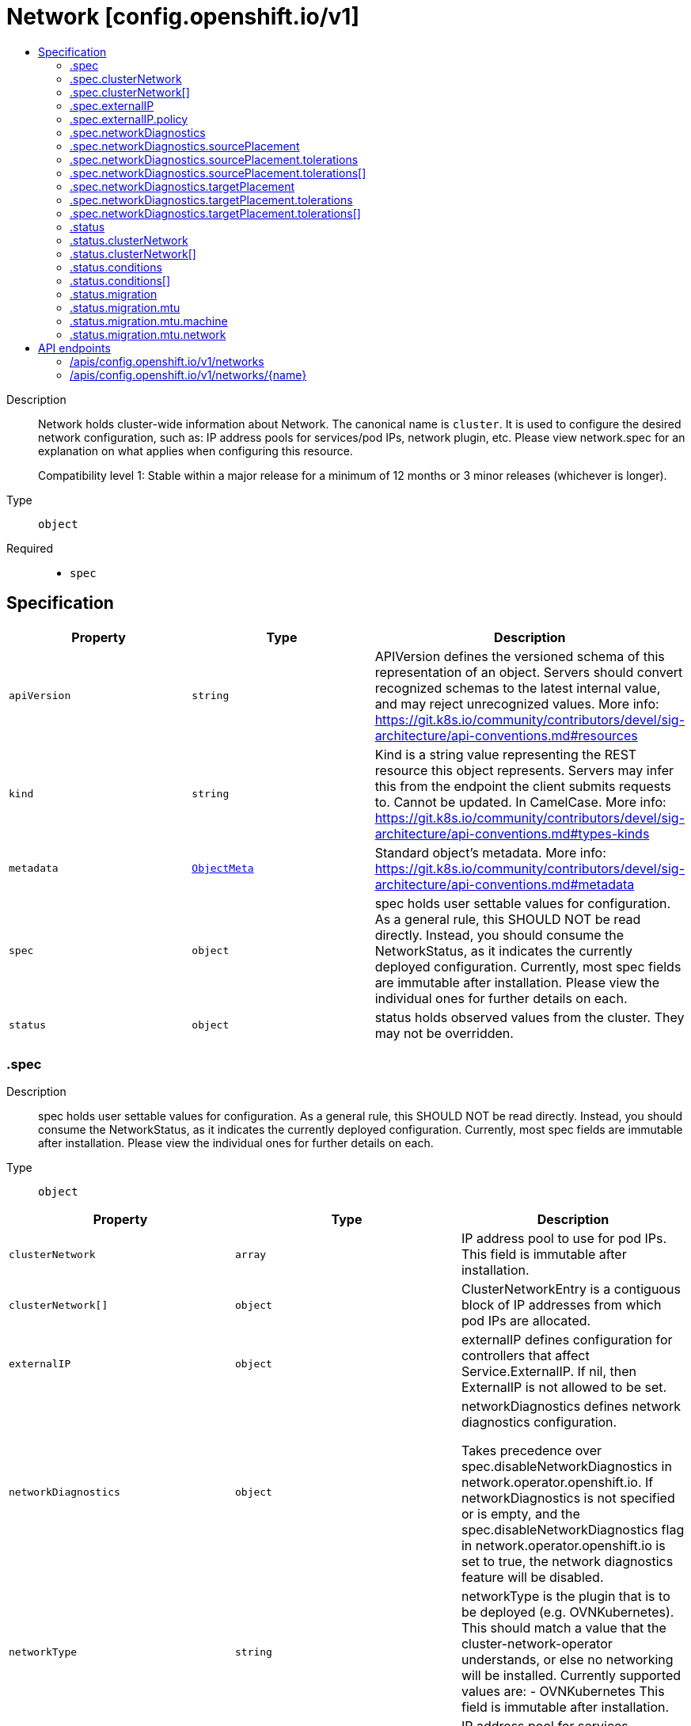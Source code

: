 // Automatically generated by 'openshift-apidocs-gen'. Do not edit.
:_mod-docs-content-type: ASSEMBLY
[id="network-config-openshift-io-v1"]
= Network [config.openshift.io/v1]
:toc: macro
:toc-title:

toc::[]


Description::
+
--
Network holds cluster-wide information about Network. The canonical name is `cluster`. It is used to configure the desired network configuration, such as: IP address pools for services/pod IPs, network plugin, etc.
Please view network.spec for an explanation on what applies when configuring this resource.

Compatibility level 1: Stable within a major release for a minimum of 12 months or 3 minor releases (whichever is longer).
--

Type::
  `object`

Required::
  - `spec`


== Specification

[cols="1,1,1",options="header"]
|===
| Property | Type | Description

| `apiVersion`
| `string`
| APIVersion defines the versioned schema of this representation of an object. Servers should convert recognized schemas to the latest internal value, and may reject unrecognized values. More info: https://git.k8s.io/community/contributors/devel/sig-architecture/api-conventions.md#resources

| `kind`
| `string`
| Kind is a string value representing the REST resource this object represents. Servers may infer this from the endpoint the client submits requests to. Cannot be updated. In CamelCase. More info: https://git.k8s.io/community/contributors/devel/sig-architecture/api-conventions.md#types-kinds

| `metadata`
| xref:../objects/index.adoc#io-k8s-apimachinery-pkg-apis-meta-v1-ObjectMeta[`ObjectMeta`]
| Standard object's metadata. More info: https://git.k8s.io/community/contributors/devel/sig-architecture/api-conventions.md#metadata

| `spec`
| `object`
| spec holds user settable values for configuration.
As a general rule, this SHOULD NOT be read directly. Instead, you should
consume the NetworkStatus, as it indicates the currently deployed configuration.
Currently, most spec fields are immutable after installation. Please view the individual ones for further details on each.

| `status`
| `object`
| status holds observed values from the cluster. They may not be overridden.

|===
=== .spec
Description::
+
--
spec holds user settable values for configuration.
As a general rule, this SHOULD NOT be read directly. Instead, you should
consume the NetworkStatus, as it indicates the currently deployed configuration.
Currently, most spec fields are immutable after installation. Please view the individual ones for further details on each.
--

Type::
  `object`




[cols="1,1,1",options="header"]
|===
| Property | Type | Description

| `clusterNetwork`
| `array`
| IP address pool to use for pod IPs.
This field is immutable after installation.

| `clusterNetwork[]`
| `object`
| ClusterNetworkEntry is a contiguous block of IP addresses from which pod IPs
are allocated.

| `externalIP`
| `object`
| externalIP defines configuration for controllers that
affect Service.ExternalIP. If nil, then ExternalIP is
not allowed to be set.

| `networkDiagnostics`
| `object`
| networkDiagnostics defines network diagnostics configuration.

Takes precedence over spec.disableNetworkDiagnostics in network.operator.openshift.io.
If networkDiagnostics is not specified or is empty,
and the spec.disableNetworkDiagnostics flag in network.operator.openshift.io is set to true,
the network diagnostics feature will be disabled.

| `networkType`
| `string`
| networkType is the plugin that is to be deployed (e.g. OVNKubernetes).
This should match a value that the cluster-network-operator understands,
or else no networking will be installed.
Currently supported values are:
- OVNKubernetes
This field is immutable after installation.

| `serviceNetwork`
| `array (string)`
| IP address pool for services.
Currently, we only support a single entry here.
This field is immutable after installation.

| `serviceNodePortRange`
| `string`
| The port range allowed for Services of type NodePort.
If not specified, the default of 30000-32767 will be used.
Such Services without a NodePort specified will have one
automatically allocated from this range.
This parameter can be updated after the cluster is
installed.

|===
=== .spec.clusterNetwork
Description::
+
--
IP address pool to use for pod IPs.
This field is immutable after installation.
--

Type::
  `array`




=== .spec.clusterNetwork[]
Description::
+
--
ClusterNetworkEntry is a contiguous block of IP addresses from which pod IPs
are allocated.
--

Type::
  `object`




[cols="1,1,1",options="header"]
|===
| Property | Type | Description

| `cidr`
| `string`
| The complete block for pod IPs.

| `hostPrefix`
| `integer`
| The size (prefix) of block to allocate to each node. If this
field is not used by the plugin, it can be left unset.

|===
=== .spec.externalIP
Description::
+
--
externalIP defines configuration for controllers that
affect Service.ExternalIP. If nil, then ExternalIP is
not allowed to be set.
--

Type::
  `object`




[cols="1,1,1",options="header"]
|===
| Property | Type | Description

| `autoAssignCIDRs`
| `array (string)`
| autoAssignCIDRs is a list of CIDRs from which to automatically assign
Service.ExternalIP. These are assigned when the service is of type
LoadBalancer. In general, this is only useful for bare-metal clusters.
In Openshift 3.x, this was misleadingly called "IngressIPs".
Automatically assigned External IPs are not affected by any
ExternalIPPolicy rules.
Currently, only one entry may be provided.

| `policy`
| `object`
| policy is a set of restrictions applied to the ExternalIP field.
If nil or empty, then ExternalIP is not allowed to be set.

|===
=== .spec.externalIP.policy
Description::
+
--
policy is a set of restrictions applied to the ExternalIP field.
If nil or empty, then ExternalIP is not allowed to be set.
--

Type::
  `object`




[cols="1,1,1",options="header"]
|===
| Property | Type | Description

| `allowedCIDRs`
| `array (string)`
| allowedCIDRs is the list of allowed CIDRs.

| `rejectedCIDRs`
| `array (string)`
| rejectedCIDRs is the list of disallowed CIDRs. These take precedence
over allowedCIDRs.

|===
=== .spec.networkDiagnostics
Description::
+
--
networkDiagnostics defines network diagnostics configuration.

Takes precedence over spec.disableNetworkDiagnostics in network.operator.openshift.io.
If networkDiagnostics is not specified or is empty,
and the spec.disableNetworkDiagnostics flag in network.operator.openshift.io is set to true,
the network diagnostics feature will be disabled.
--

Type::
  `object`




[cols="1,1,1",options="header"]
|===
| Property | Type | Description

| `mode`
| `string`
| mode controls the network diagnostics mode

When omitted, this means the user has no opinion and the platform is left
to choose reasonable defaults. These defaults are subject to change over time.
The current default is All.

| `sourcePlacement`
| `object`
| sourcePlacement controls the scheduling of network diagnostics source deployment

See NetworkDiagnosticsSourcePlacement for more details about default values.

| `targetPlacement`
| `object`
| targetPlacement controls the scheduling of network diagnostics target daemonset

See NetworkDiagnosticsTargetPlacement for more details about default values.

|===
=== .spec.networkDiagnostics.sourcePlacement
Description::
+
--
sourcePlacement controls the scheduling of network diagnostics source deployment

See NetworkDiagnosticsSourcePlacement for more details about default values.
--

Type::
  `object`




[cols="1,1,1",options="header"]
|===
| Property | Type | Description

| `nodeSelector`
| `object (string)`
| nodeSelector is the node selector applied to network diagnostics components

When omitted, this means the user has no opinion and the platform is left
to choose reasonable defaults. These defaults are subject to change over time.
The current default is `kubernetes.io/os: linux`.

| `tolerations`
| `array`
| tolerations is a list of tolerations applied to network diagnostics components

When omitted, this means the user has no opinion and the platform is left
to choose reasonable defaults. These defaults are subject to change over time.
The current default is an empty list.

| `tolerations[]`
| `object`
| The pod this Toleration is attached to tolerates any taint that matches
the triple <key,value,effect> using the matching operator <operator>.

|===
=== .spec.networkDiagnostics.sourcePlacement.tolerations
Description::
+
--
tolerations is a list of tolerations applied to network diagnostics components

When omitted, this means the user has no opinion and the platform is left
to choose reasonable defaults. These defaults are subject to change over time.
The current default is an empty list.
--

Type::
  `array`




=== .spec.networkDiagnostics.sourcePlacement.tolerations[]
Description::
+
--
The pod this Toleration is attached to tolerates any taint that matches
the triple <key,value,effect> using the matching operator <operator>.
--

Type::
  `object`




[cols="1,1,1",options="header"]
|===
| Property | Type | Description

| `effect`
| `string`
| Effect indicates the taint effect to match. Empty means match all taint effects.
When specified, allowed values are NoSchedule, PreferNoSchedule and NoExecute.

| `key`
| `string`
| Key is the taint key that the toleration applies to. Empty means match all taint keys.
If the key is empty, operator must be Exists; this combination means to match all values and all keys.

| `operator`
| `string`
| Operator represents a key's relationship to the value.
Valid operators are Exists and Equal. Defaults to Equal.
Exists is equivalent to wildcard for value, so that a pod can
tolerate all taints of a particular category.

| `tolerationSeconds`
| `integer`
| TolerationSeconds represents the period of time the toleration (which must be
of effect NoExecute, otherwise this field is ignored) tolerates the taint. By default,
it is not set, which means tolerate the taint forever (do not evict). Zero and
negative values will be treated as 0 (evict immediately) by the system.

| `value`
| `string`
| Value is the taint value the toleration matches to.
If the operator is Exists, the value should be empty, otherwise just a regular string.

|===
=== .spec.networkDiagnostics.targetPlacement
Description::
+
--
targetPlacement controls the scheduling of network diagnostics target daemonset

See NetworkDiagnosticsTargetPlacement for more details about default values.
--

Type::
  `object`




[cols="1,1,1",options="header"]
|===
| Property | Type | Description

| `nodeSelector`
| `object (string)`
| nodeSelector is the node selector applied to network diagnostics components

When omitted, this means the user has no opinion and the platform is left
to choose reasonable defaults. These defaults are subject to change over time.
The current default is `kubernetes.io/os: linux`.

| `tolerations`
| `array`
| tolerations is a list of tolerations applied to network diagnostics components

When omitted, this means the user has no opinion and the platform is left
to choose reasonable defaults. These defaults are subject to change over time.
The current default is `- operator: "Exists"` which means that all taints are tolerated.

| `tolerations[]`
| `object`
| The pod this Toleration is attached to tolerates any taint that matches
the triple <key,value,effect> using the matching operator <operator>.

|===
=== .spec.networkDiagnostics.targetPlacement.tolerations
Description::
+
--
tolerations is a list of tolerations applied to network diagnostics components

When omitted, this means the user has no opinion and the platform is left
to choose reasonable defaults. These defaults are subject to change over time.
The current default is `- operator: "Exists"` which means that all taints are tolerated.
--

Type::
  `array`




=== .spec.networkDiagnostics.targetPlacement.tolerations[]
Description::
+
--
The pod this Toleration is attached to tolerates any taint that matches
the triple <key,value,effect> using the matching operator <operator>.
--

Type::
  `object`




[cols="1,1,1",options="header"]
|===
| Property | Type | Description

| `effect`
| `string`
| Effect indicates the taint effect to match. Empty means match all taint effects.
When specified, allowed values are NoSchedule, PreferNoSchedule and NoExecute.

| `key`
| `string`
| Key is the taint key that the toleration applies to. Empty means match all taint keys.
If the key is empty, operator must be Exists; this combination means to match all values and all keys.

| `operator`
| `string`
| Operator represents a key's relationship to the value.
Valid operators are Exists and Equal. Defaults to Equal.
Exists is equivalent to wildcard for value, so that a pod can
tolerate all taints of a particular category.

| `tolerationSeconds`
| `integer`
| TolerationSeconds represents the period of time the toleration (which must be
of effect NoExecute, otherwise this field is ignored) tolerates the taint. By default,
it is not set, which means tolerate the taint forever (do not evict). Zero and
negative values will be treated as 0 (evict immediately) by the system.

| `value`
| `string`
| Value is the taint value the toleration matches to.
If the operator is Exists, the value should be empty, otherwise just a regular string.

|===
=== .status
Description::
+
--
status holds observed values from the cluster. They may not be overridden.
--

Type::
  `object`




[cols="1,1,1",options="header"]
|===
| Property | Type | Description

| `clusterNetwork`
| `array`
| IP address pool to use for pod IPs.

| `clusterNetwork[]`
| `object`
| ClusterNetworkEntry is a contiguous block of IP addresses from which pod IPs
are allocated.

| `clusterNetworkMTU`
| `integer`
| clusterNetworkMTU is the MTU for inter-pod networking.

| `conditions`
| `array`
| conditions represents the observations of a network.config current state.
Known .status.conditions.type are: "NetworkDiagnosticsAvailable"

| `conditions[]`
| `object`
| Condition contains details for one aspect of the current state of this API Resource.

| `migration`
| `object`
| migration contains the cluster network migration configuration.

| `networkType`
| `string`
| networkType is the plugin that is deployed (e.g. OVNKubernetes).

| `serviceNetwork`
| `array (string)`
| IP address pool for services.
Currently, we only support a single entry here.

|===
=== .status.clusterNetwork
Description::
+
--
IP address pool to use for pod IPs.
--

Type::
  `array`




=== .status.clusterNetwork[]
Description::
+
--
ClusterNetworkEntry is a contiguous block of IP addresses from which pod IPs
are allocated.
--

Type::
  `object`




[cols="1,1,1",options="header"]
|===
| Property | Type | Description

| `cidr`
| `string`
| The complete block for pod IPs.

| `hostPrefix`
| `integer`
| The size (prefix) of block to allocate to each node. If this
field is not used by the plugin, it can be left unset.

|===
=== .status.conditions
Description::
+
--
conditions represents the observations of a network.config current state.
Known .status.conditions.type are: "NetworkDiagnosticsAvailable"
--

Type::
  `array`




=== .status.conditions[]
Description::
+
--
Condition contains details for one aspect of the current state of this API Resource.
--

Type::
  `object`

Required::
  - `lastTransitionTime`
  - `message`
  - `reason`
  - `status`
  - `type`



[cols="1,1,1",options="header"]
|===
| Property | Type | Description

| `lastTransitionTime`
| `string`
| lastTransitionTime is the last time the condition transitioned from one status to another.
This should be when the underlying condition changed.  If that is not known, then using the time when the API field changed is acceptable.

| `message`
| `string`
| message is a human readable message indicating details about the transition.
This may be an empty string.

| `observedGeneration`
| `integer`
| observedGeneration represents the .metadata.generation that the condition was set based upon.
For instance, if .metadata.generation is currently 12, but the .status.conditions[x].observedGeneration is 9, the condition is out of date
with respect to the current state of the instance.

| `reason`
| `string`
| reason contains a programmatic identifier indicating the reason for the condition's last transition.
Producers of specific condition types may define expected values and meanings for this field,
and whether the values are considered a guaranteed API.
The value should be a CamelCase string.
This field may not be empty.

| `status`
| `string`
| status of the condition, one of True, False, Unknown.

| `type`
| `string`
| type of condition in CamelCase or in foo.example.com/CamelCase.

|===
=== .status.migration
Description::
+
--
migration contains the cluster network migration configuration.
--

Type::
  `object`




[cols="1,1,1",options="header"]
|===
| Property | Type | Description

| `mtu`
| `object`
| mtu is the MTU configuration that is being deployed.

| `networkType`
| `string`
| networkType is the target plugin that is being deployed.
DEPRECATED: network type migration is no longer supported,
so this should always be unset.

|===
=== .status.migration.mtu
Description::
+
--
mtu is the MTU configuration that is being deployed.
--

Type::
  `object`




[cols="1,1,1",options="header"]
|===
| Property | Type | Description

| `machine`
| `object`
| machine contains MTU migration configuration for the machine's uplink.

| `network`
| `object`
| network contains MTU migration configuration for the default network.

|===
=== .status.migration.mtu.machine
Description::
+
--
machine contains MTU migration configuration for the machine's uplink.
--

Type::
  `object`




[cols="1,1,1",options="header"]
|===
| Property | Type | Description

| `from`
| `integer`
| from is the MTU to migrate from.

| `to`
| `integer`
| to is the MTU to migrate to.

|===
=== .status.migration.mtu.network
Description::
+
--
network contains MTU migration configuration for the default network.
--

Type::
  `object`




[cols="1,1,1",options="header"]
|===
| Property | Type | Description

| `from`
| `integer`
| from is the MTU to migrate from.

| `to`
| `integer`
| to is the MTU to migrate to.

|===

== API endpoints

The following API endpoints are available:

* `/apis/config.openshift.io/v1/networks`
- `DELETE`: delete collection of Network
- `GET`: list objects of kind Network
- `POST`: create a Network
* `/apis/config.openshift.io/v1/networks/{name}`
- `DELETE`: delete a Network
- `GET`: read the specified Network
- `PATCH`: partially update the specified Network
- `PUT`: replace the specified Network


=== /apis/config.openshift.io/v1/networks



HTTP method::
  `DELETE`

Description::
  delete collection of Network




.HTTP responses
[cols="1,1",options="header"]
|===
| HTTP code | Reponse body
| 200 - OK
| xref:../objects/index.adoc#io-k8s-apimachinery-pkg-apis-meta-v1-Status[`Status`] schema
| 401 - Unauthorized
| Empty
|===

HTTP method::
  `GET`

Description::
  list objects of kind Network




.HTTP responses
[cols="1,1",options="header"]
|===
| HTTP code | Reponse body
| 200 - OK
| xref:../objects/index.adoc#io-openshift-config-v1-NetworkList[`NetworkList`] schema
| 401 - Unauthorized
| Empty
|===

HTTP method::
  `POST`

Description::
  create a Network


.Query parameters
[cols="1,1,2",options="header"]
|===
| Parameter | Type | Description
| `dryRun`
| `string`
| When present, indicates that modifications should not be persisted. An invalid or unrecognized dryRun directive will result in an error response and no further processing of the request. Valid values are: - All: all dry run stages will be processed
| `fieldValidation`
| `string`
| fieldValidation instructs the server on how to handle objects in the request (POST/PUT/PATCH) containing unknown or duplicate fields. Valid values are: - Ignore: This will ignore any unknown fields that are silently dropped from the object, and will ignore all but the last duplicate field that the decoder encounters. This is the default behavior prior to v1.23. - Warn: This will send a warning via the standard warning response header for each unknown field that is dropped from the object, and for each duplicate field that is encountered. The request will still succeed if there are no other errors, and will only persist the last of any duplicate fields. This is the default in v1.23+ - Strict: This will fail the request with a BadRequest error if any unknown fields would be dropped from the object, or if any duplicate fields are present. The error returned from the server will contain all unknown and duplicate fields encountered.
|===

.Body parameters
[cols="1,1,2",options="header"]
|===
| Parameter | Type | Description
| `body`
| xref:../config_apis/network-config-openshift-io-v1.adoc#network-config-openshift-io-v1[`Network`] schema
| 
|===

.HTTP responses
[cols="1,1",options="header"]
|===
| HTTP code | Reponse body
| 200 - OK
| xref:../config_apis/network-config-openshift-io-v1.adoc#network-config-openshift-io-v1[`Network`] schema
| 201 - Created
| xref:../config_apis/network-config-openshift-io-v1.adoc#network-config-openshift-io-v1[`Network`] schema
| 202 - Accepted
| xref:../config_apis/network-config-openshift-io-v1.adoc#network-config-openshift-io-v1[`Network`] schema
| 401 - Unauthorized
| Empty
|===


=== /apis/config.openshift.io/v1/networks/{name}

.Global path parameters
[cols="1,1,2",options="header"]
|===
| Parameter | Type | Description
| `name`
| `string`
| name of the Network
|===


HTTP method::
  `DELETE`

Description::
  delete a Network


.Query parameters
[cols="1,1,2",options="header"]
|===
| Parameter | Type | Description
| `dryRun`
| `string`
| When present, indicates that modifications should not be persisted. An invalid or unrecognized dryRun directive will result in an error response and no further processing of the request. Valid values are: - All: all dry run stages will be processed
|===


.HTTP responses
[cols="1,1",options="header"]
|===
| HTTP code | Reponse body
| 200 - OK
| xref:../objects/index.adoc#io-k8s-apimachinery-pkg-apis-meta-v1-Status[`Status`] schema
| 202 - Accepted
| xref:../objects/index.adoc#io-k8s-apimachinery-pkg-apis-meta-v1-Status[`Status`] schema
| 401 - Unauthorized
| Empty
|===

HTTP method::
  `GET`

Description::
  read the specified Network




.HTTP responses
[cols="1,1",options="header"]
|===
| HTTP code | Reponse body
| 200 - OK
| xref:../config_apis/network-config-openshift-io-v1.adoc#network-config-openshift-io-v1[`Network`] schema
| 401 - Unauthorized
| Empty
|===

HTTP method::
  `PATCH`

Description::
  partially update the specified Network


.Query parameters
[cols="1,1,2",options="header"]
|===
| Parameter | Type | Description
| `dryRun`
| `string`
| When present, indicates that modifications should not be persisted. An invalid or unrecognized dryRun directive will result in an error response and no further processing of the request. Valid values are: - All: all dry run stages will be processed
| `fieldValidation`
| `string`
| fieldValidation instructs the server on how to handle objects in the request (POST/PUT/PATCH) containing unknown or duplicate fields. Valid values are: - Ignore: This will ignore any unknown fields that are silently dropped from the object, and will ignore all but the last duplicate field that the decoder encounters. This is the default behavior prior to v1.23. - Warn: This will send a warning via the standard warning response header for each unknown field that is dropped from the object, and for each duplicate field that is encountered. The request will still succeed if there are no other errors, and will only persist the last of any duplicate fields. This is the default in v1.23+ - Strict: This will fail the request with a BadRequest error if any unknown fields would be dropped from the object, or if any duplicate fields are present. The error returned from the server will contain all unknown and duplicate fields encountered.
|===


.HTTP responses
[cols="1,1",options="header"]
|===
| HTTP code | Reponse body
| 200 - OK
| xref:../config_apis/network-config-openshift-io-v1.adoc#network-config-openshift-io-v1[`Network`] schema
| 401 - Unauthorized
| Empty
|===

HTTP method::
  `PUT`

Description::
  replace the specified Network


.Query parameters
[cols="1,1,2",options="header"]
|===
| Parameter | Type | Description
| `dryRun`
| `string`
| When present, indicates that modifications should not be persisted. An invalid or unrecognized dryRun directive will result in an error response and no further processing of the request. Valid values are: - All: all dry run stages will be processed
| `fieldValidation`
| `string`
| fieldValidation instructs the server on how to handle objects in the request (POST/PUT/PATCH) containing unknown or duplicate fields. Valid values are: - Ignore: This will ignore any unknown fields that are silently dropped from the object, and will ignore all but the last duplicate field that the decoder encounters. This is the default behavior prior to v1.23. - Warn: This will send a warning via the standard warning response header for each unknown field that is dropped from the object, and for each duplicate field that is encountered. The request will still succeed if there are no other errors, and will only persist the last of any duplicate fields. This is the default in v1.23+ - Strict: This will fail the request with a BadRequest error if any unknown fields would be dropped from the object, or if any duplicate fields are present. The error returned from the server will contain all unknown and duplicate fields encountered.
|===

.Body parameters
[cols="1,1,2",options="header"]
|===
| Parameter | Type | Description
| `body`
| xref:../config_apis/network-config-openshift-io-v1.adoc#network-config-openshift-io-v1[`Network`] schema
| 
|===

.HTTP responses
[cols="1,1",options="header"]
|===
| HTTP code | Reponse body
| 200 - OK
| xref:../config_apis/network-config-openshift-io-v1.adoc#network-config-openshift-io-v1[`Network`] schema
| 201 - Created
| xref:../config_apis/network-config-openshift-io-v1.adoc#network-config-openshift-io-v1[`Network`] schema
| 401 - Unauthorized
| Empty
|===
